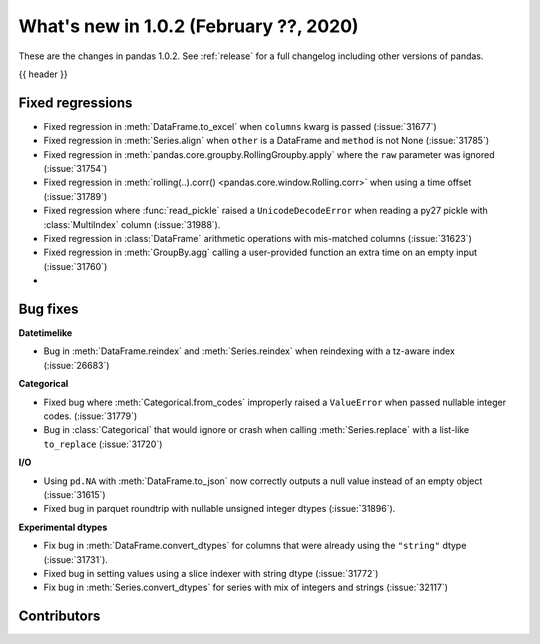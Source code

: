 .. _whatsnew_102:

What's new in 1.0.2 (February ??, 2020)
---------------------------------------

These are the changes in pandas 1.0.2. See :ref:`release` for a full changelog
including other versions of pandas.

{{ header }}

.. ---------------------------------------------------------------------------

.. _whatsnew_102.regressions:

Fixed regressions
~~~~~~~~~~~~~~~~~

- Fixed regression in :meth:`DataFrame.to_excel` when ``columns`` kwarg is passed (:issue:`31677`)
- Fixed regression in :meth:`Series.align` when ``other`` is a DataFrame and ``method`` is not None (:issue:`31785`)
- Fixed regression in :meth:`pandas.core.groupby.RollingGroupby.apply` where the ``raw`` parameter was ignored (:issue:`31754`)
- Fixed regression in :meth:`rolling(..).corr() <pandas.core.window.Rolling.corr>` when using a time offset (:issue:`31789`)
- Fixed regression where :func:`read_pickle` raised a ``UnicodeDecodeError`` when reading a py27 pickle with :class:`MultiIndex` column (:issue:`31988`).
- Fixed regression in :class:`DataFrame` arithmetic operations with mis-matched columns (:issue:`31623`)
- Fixed regression in :meth:`GroupBy.agg` calling a user-provided function an extra time on an empty input (:issue:`31760`)
-

.. ---------------------------------------------------------------------------

.. _whatsnew_102.bug_fixes:

Bug fixes
~~~~~~~~~

**Datetimelike**

- Bug in :meth:`DataFrame.reindex` and :meth:`Series.reindex` when reindexing with a tz-aware index (:issue:`26683`)

**Categorical**

- Fixed bug where :meth:`Categorical.from_codes` improperly raised a ``ValueError`` when passed nullable integer codes. (:issue:`31779`)
- Bug in :class:`Categorical` that would ignore or crash when calling :meth:`Series.replace` with a list-like ``to_replace`` (:issue:`31720`)

**I/O**

- Using ``pd.NA`` with :meth:`DataFrame.to_json` now correctly outputs a null value instead of an empty object (:issue:`31615`)
- Fixed bug in parquet roundtrip with nullable unsigned integer dtypes (:issue:`31896`).



**Experimental dtypes**

- Fix bug in :meth:`DataFrame.convert_dtypes` for columns that were already using the ``"string"`` dtype (:issue:`31731`).
- Fixed bug in setting values using a slice indexer with string dtype (:issue:`31772`)
- Fix bug in :meth:`Series.convert_dtypes` for series with mix of integers and strings (:issue:`32117`)

.. ---------------------------------------------------------------------------

.. _whatsnew_102.contributors:

Contributors
~~~~~~~~~~~~

.. contributors:: v1.0.1..v1.0.2|HEAD